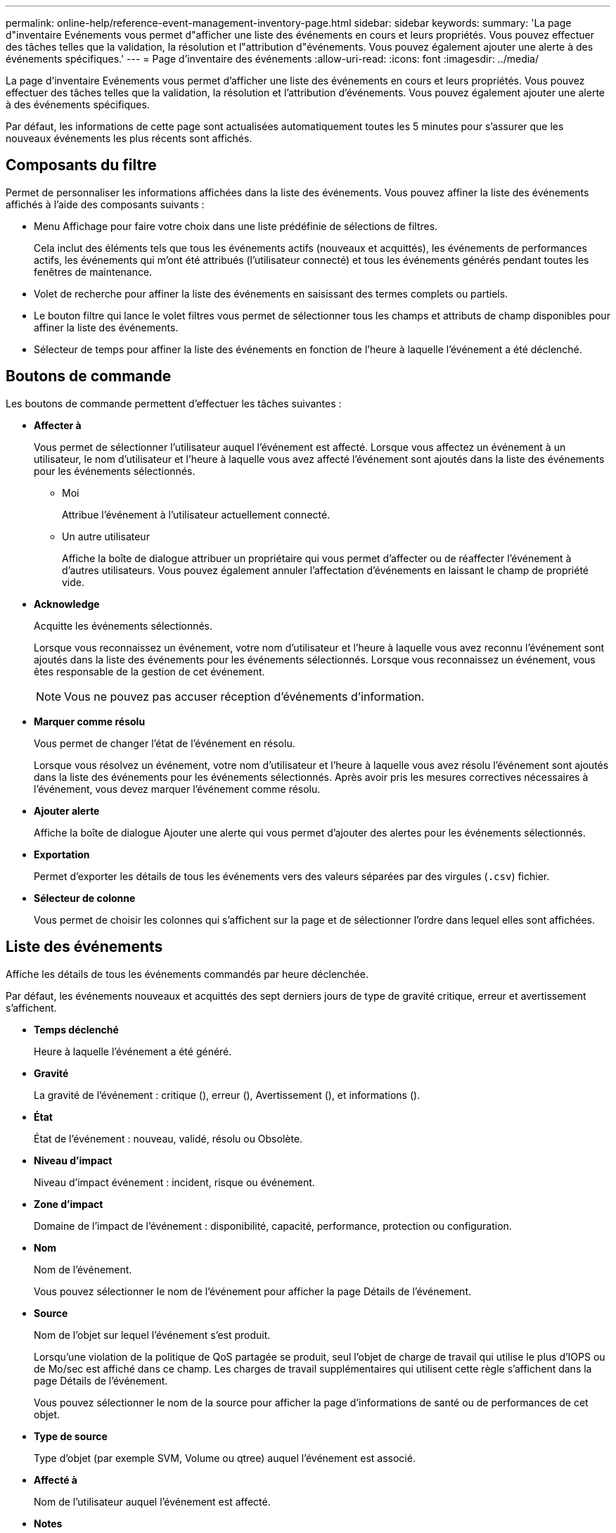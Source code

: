 ---
permalink: online-help/reference-event-management-inventory-page.html 
sidebar: sidebar 
keywords:  
summary: 'La page d"inventaire Evénements vous permet d"afficher une liste des événements en cours et leurs propriétés. Vous pouvez effectuer des tâches telles que la validation, la résolution et l"attribution d"événements. Vous pouvez également ajouter une alerte à des événements spécifiques.' 
---
= Page d'inventaire des événements
:allow-uri-read: 
:icons: font
:imagesdir: ../media/


[role="lead"]
La page d'inventaire Evénements vous permet d'afficher une liste des événements en cours et leurs propriétés. Vous pouvez effectuer des tâches telles que la validation, la résolution et l'attribution d'événements. Vous pouvez également ajouter une alerte à des événements spécifiques.

Par défaut, les informations de cette page sont actualisées automatiquement toutes les 5 minutes pour s'assurer que les nouveaux événements les plus récents sont affichés.



== Composants du filtre

Permet de personnaliser les informations affichées dans la liste des événements. Vous pouvez affiner la liste des événements affichés à l'aide des composants suivants :

* Menu Affichage pour faire votre choix dans une liste prédéfinie de sélections de filtres.
+
Cela inclut des éléments tels que tous les événements actifs (nouveaux et acquittés), les événements de performances actifs, les événements qui m'ont été attribués (l'utilisateur connecté) et tous les événements générés pendant toutes les fenêtres de maintenance.

* Volet de recherche pour affiner la liste des événements en saisissant des termes complets ou partiels.
* Le bouton filtre qui lance le volet filtres vous permet de sélectionner tous les champs et attributs de champ disponibles pour affiner la liste des événements.
* Sélecteur de temps pour affiner la liste des événements en fonction de l'heure à laquelle l'événement a été déclenché.




== Boutons de commande

Les boutons de commande permettent d'effectuer les tâches suivantes :

* *Affecter à*
+
Vous permet de sélectionner l'utilisateur auquel l'événement est affecté. Lorsque vous affectez un événement à un utilisateur, le nom d'utilisateur et l'heure à laquelle vous avez affecté l'événement sont ajoutés dans la liste des événements pour les événements sélectionnés.

+
** Moi
+
Attribue l'événement à l'utilisateur actuellement connecté.

** Un autre utilisateur
+
Affiche la boîte de dialogue attribuer un propriétaire qui vous permet d'affecter ou de réaffecter l'événement à d'autres utilisateurs. Vous pouvez également annuler l'affectation d'événements en laissant le champ de propriété vide.



* *Acknowledge*
+
Acquitte les événements sélectionnés.

+
Lorsque vous reconnaissez un événement, votre nom d'utilisateur et l'heure à laquelle vous avez reconnu l'événement sont ajoutés dans la liste des événements pour les événements sélectionnés. Lorsque vous reconnaissez un événement, vous êtes responsable de la gestion de cet événement.

+
[NOTE]
====
Vous ne pouvez pas accuser réception d'événements d'information.

====
* *Marquer comme résolu*
+
Vous permet de changer l'état de l'événement en résolu.

+
Lorsque vous résolvez un événement, votre nom d'utilisateur et l'heure à laquelle vous avez résolu l'événement sont ajoutés dans la liste des événements pour les événements sélectionnés. Après avoir pris les mesures correctives nécessaires à l'événement, vous devez marquer l'événement comme résolu.

* *Ajouter alerte*
+
Affiche la boîte de dialogue Ajouter une alerte qui vous permet d'ajouter des alertes pour les événements sélectionnés.

* *Exportation*
+
Permet d'exporter les détails de tous les événements vers des valeurs séparées par des virgules (`.csv`) fichier.

* *Sélecteur de colonne*
+
Vous permet de choisir les colonnes qui s'affichent sur la page et de sélectionner l'ordre dans lequel elles sont affichées.





== Liste des événements

Affiche les détails de tous les événements commandés par heure déclenchée.

Par défaut, les événements nouveaux et acquittés des sept derniers jours de type de gravité critique, erreur et avertissement s'affichent.

* *Temps déclenché*
+
Heure à laquelle l'événement a été généré.

* *Gravité*
+
La gravité de l'événement : critique (image:../media/sev-critical-um60.png[""]), erreur (image:../media/sev-error-um60.png[""]), Avertissement (image:../media/sev-warning-um60.png[""]), et informations (image:../media/sev-information-um60.gif[""]).

* *État*
+
État de l'événement : nouveau, validé, résolu ou Obsolète.

* *Niveau d'impact*
+
Niveau d'impact événement : incident, risque ou événement.

* *Zone d'impact*
+
Domaine de l'impact de l'événement : disponibilité, capacité, performance, protection ou configuration.

* *Nom*
+
Nom de l'événement.

+
Vous pouvez sélectionner le nom de l'événement pour afficher la page Détails de l'événement.

* *Source*
+
Nom de l'objet sur lequel l'événement s'est produit.

+
Lorsqu'une violation de la politique de QoS partagée se produit, seul l'objet de charge de travail qui utilise le plus d'IOPS ou de Mo/sec est affiché dans ce champ. Les charges de travail supplémentaires qui utilisent cette règle s'affichent dans la page Détails de l'événement.

+
Vous pouvez sélectionner le nom de la source pour afficher la page d'informations de santé ou de performances de cet objet.

* *Type de source*
+
Type d'objet (par exemple SVM, Volume ou qtree) auquel l'événement est associé.

* *Affecté à*
+
Nom de l'utilisateur auquel l'événement est affecté.

* *Notes*
+
Nombre de notes ajoutées pour un événement.

* *Jours en suspens*
+
Nombre de jours depuis la génération initiale de l'événement.

* *Temps attribué*
+
Temps écoulé depuis l'affectation de l'événement à un utilisateur. Si le temps écoulé dépasse une semaine, l'heure à laquelle l'événement a été attribué à un utilisateur s'affiche.

* *Reconnu par*
+
Nom de l'utilisateur qui a reconnu l'événement. Le champ est vide si l'événement n'est pas validé.

* *Heure reconnue*
+
Temps écoulé depuis l'accusé de réception de l'événement. Si le temps écoulé dépasse une semaine, l'heure à laquelle l'événement a été reconnu s'affiche.

* *Résolu par*
+
Nom de l'utilisateur qui a résolu l'événement. Le champ est vide si l'événement n'est pas résolu.

* *Temps résolu*
+
Temps écoulé depuis la résolution de l'événement. Si le temps écoulé dépasse une semaine, l'heure à laquelle l'événement a été résolu s'affiche.

* *Obsolète*
+
Heure à laquelle l'état de l'événement est devenu Obsolète.


